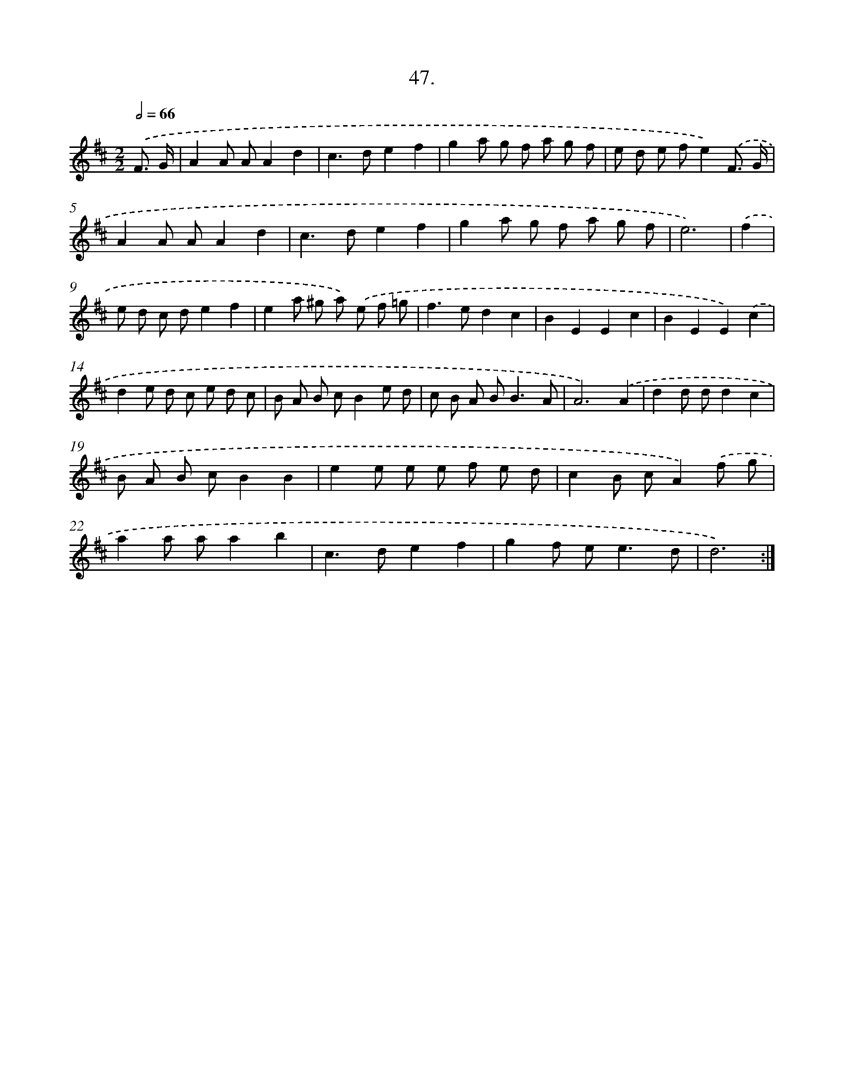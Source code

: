 X: 14365
T: 47.
%%abc-version 2.0
%%abcx-abcm2ps-target-version 5.9.1 (29 Sep 2008)
%%abc-creator hum2abc beta
%%abcx-conversion-date 2018/11/01 14:37:43
%%humdrum-veritas 2974349554
%%humdrum-veritas-data 749502028
%%continueall 1
%%barnumbers 0
L: 1/8
M: 2/2
Q: 1/2=66
K: D clef=treble
.('F3/ G/ [I:setbarnb 1]|
A2A AA2d2 |
c2>d2e2f2 |
g2a g f a g f |
e d e fe2).('F3/ G/ |
A2A AA2d2 |
c2>d2e2f2 |
g2a g f a g f |
e6) |
.('f2 [I:setbarnb 9]|
e d c de2f2 |
e2a ^g a) .('e f =g |
f2>e2d2c2 |
B2E2E2c2 |
B2E2E2).('c2 |
d2e d c e d c |
B A B cB2e d |
c B A B2<B2A |
A6).('A2 |
d2d dd2c2 |
B A B cB2B2 |
e2e e e f e d |
c2B cA2).('f g |
a2a aa2b2 |
c2>d2e2f2 |
g2f e2<e2d |
d6) :|]
